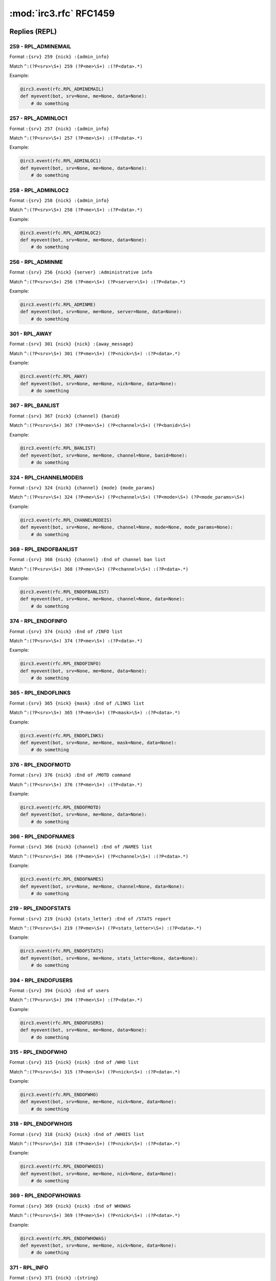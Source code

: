 ========================
:mod:`irc3.rfc` RFC1459
========================

Replies (REPL)
==============

259 - RPL_ADMINEMAIL
--------------------

Format ``:{srv} 259 {nick} :{admin_info}``

Match ``^:(?P<srv>\S+) 259 (?P<me>\S+) :(?P<data>.*)``

Example:

.. code-block:: python

    @irc3.event(rfc.RPL_ADMINEMAIL)
    def myevent(bot, srv=None, me=None, data=None):
        # do something

257 - RPL_ADMINLOC1
-------------------

Format ``:{srv} 257 {nick} :{admin_info}``

Match ``^:(?P<srv>\S+) 257 (?P<me>\S+) :(?P<data>.*)``

Example:

.. code-block:: python

    @irc3.event(rfc.RPL_ADMINLOC1)
    def myevent(bot, srv=None, me=None, data=None):
        # do something

258 - RPL_ADMINLOC2
-------------------

Format ``:{srv} 258 {nick} :{admin_info}``

Match ``^:(?P<srv>\S+) 258 (?P<me>\S+) :(?P<data>.*)``

Example:

.. code-block:: python

    @irc3.event(rfc.RPL_ADMINLOC2)
    def myevent(bot, srv=None, me=None, data=None):
        # do something

256 - RPL_ADMINME
-----------------

Format ``:{srv} 256 {nick} {server} :Administrative info``

Match ``^:(?P<srv>\S+) 256 (?P<me>\S+) (?P<server>\S+) :(?P<data>.*)``

Example:

.. code-block:: python

    @irc3.event(rfc.RPL_ADMINME)
    def myevent(bot, srv=None, me=None, server=None, data=None):
        # do something

301 - RPL_AWAY
--------------

Format ``:{srv} 301 {nick} {nick} :{away_message}``

Match ``^:(?P<srv>\S+) 301 (?P<me>\S+) (?P<nick>\S+) :(?P<data>.*)``

Example:

.. code-block:: python

    @irc3.event(rfc.RPL_AWAY)
    def myevent(bot, srv=None, me=None, nick=None, data=None):
        # do something

367 - RPL_BANLIST
-----------------

Format ``:{srv} 367 {nick} {channel} {banid}``

Match ``^:(?P<srv>\S+) 367 (?P<me>\S+) (?P<channel>\S+) (?P<banid>\S+)``

Example:

.. code-block:: python

    @irc3.event(rfc.RPL_BANLIST)
    def myevent(bot, srv=None, me=None, channel=None, banid=None):
        # do something

324 - RPL_CHANNELMODEIS
-----------------------

Format ``:{srv} 324 {nick} {channel} {mode} {mode_params}``

Match ``^:(?P<srv>\S+) 324 (?P<me>\S+) (?P<channel>\S+) (?P<mode>\S+) (?P<mode_params>\S+)``

Example:

.. code-block:: python

    @irc3.event(rfc.RPL_CHANNELMODEIS)
    def myevent(bot, srv=None, me=None, channel=None, mode=None, mode_params=None):
        # do something

368 - RPL_ENDOFBANLIST
----------------------

Format ``:{srv} 368 {nick} {channel} :End of channel ban list``

Match ``^:(?P<srv>\S+) 368 (?P<me>\S+) (?P<channel>\S+) :(?P<data>.*)``

Example:

.. code-block:: python

    @irc3.event(rfc.RPL_ENDOFBANLIST)
    def myevent(bot, srv=None, me=None, channel=None, data=None):
        # do something

374 - RPL_ENDOFINFO
-------------------

Format ``:{srv} 374 {nick} :End of /INFO list``

Match ``^:(?P<srv>\S+) 374 (?P<me>\S+) :(?P<data>.*)``

Example:

.. code-block:: python

    @irc3.event(rfc.RPL_ENDOFINFO)
    def myevent(bot, srv=None, me=None, data=None):
        # do something

365 - RPL_ENDOFLINKS
--------------------

Format ``:{srv} 365 {nick} {mask} :End of /LINKS list``

Match ``^:(?P<srv>\S+) 365 (?P<me>\S+) (?P<mask>\S+) :(?P<data>.*)``

Example:

.. code-block:: python

    @irc3.event(rfc.RPL_ENDOFLINKS)
    def myevent(bot, srv=None, me=None, mask=None, data=None):
        # do something

376 - RPL_ENDOFMOTD
-------------------

Format ``:{srv} 376 {nick} :End of /MOTD command``

Match ``^:(?P<srv>\S+) 376 (?P<me>\S+) :(?P<data>.*)``

Example:

.. code-block:: python

    @irc3.event(rfc.RPL_ENDOFMOTD)
    def myevent(bot, srv=None, me=None, data=None):
        # do something

366 - RPL_ENDOFNAMES
--------------------

Format ``:{srv} 366 {nick} {channel} :End of /NAMES list``

Match ``^:(?P<srv>\S+) 366 (?P<me>\S+) (?P<channel>\S+) :(?P<data>.*)``

Example:

.. code-block:: python

    @irc3.event(rfc.RPL_ENDOFNAMES)
    def myevent(bot, srv=None, me=None, channel=None, data=None):
        # do something

219 - RPL_ENDOFSTATS
--------------------

Format ``:{srv} 219 {nick} {stats_letter} :End of /STATS report``

Match ``^:(?P<srv>\S+) 219 (?P<me>\S+) (?P<stats_letter>\S+) :(?P<data>.*)``

Example:

.. code-block:: python

    @irc3.event(rfc.RPL_ENDOFSTATS)
    def myevent(bot, srv=None, me=None, stats_letter=None, data=None):
        # do something

394 - RPL_ENDOFUSERS
--------------------

Format ``:{srv} 394 {nick} :End of users``

Match ``^:(?P<srv>\S+) 394 (?P<me>\S+) :(?P<data>.*)``

Example:

.. code-block:: python

    @irc3.event(rfc.RPL_ENDOFUSERS)
    def myevent(bot, srv=None, me=None, data=None):
        # do something

315 - RPL_ENDOFWHO
------------------

Format ``:{srv} 315 {nick} {nick} :End of /WHO list``

Match ``^:(?P<srv>\S+) 315 (?P<me>\S+) (?P<nick>\S+) :(?P<data>.*)``

Example:

.. code-block:: python

    @irc3.event(rfc.RPL_ENDOFWHO)
    def myevent(bot, srv=None, me=None, nick=None, data=None):
        # do something

318 - RPL_ENDOFWHOIS
--------------------

Format ``:{srv} 318 {nick} {nick} :End of /WHOIS list``

Match ``^:(?P<srv>\S+) 318 (?P<me>\S+) (?P<nick>\S+) :(?P<data>.*)``

Example:

.. code-block:: python

    @irc3.event(rfc.RPL_ENDOFWHOIS)
    def myevent(bot, srv=None, me=None, nick=None, data=None):
        # do something

369 - RPL_ENDOFWHOWAS
---------------------

Format ``:{srv} 369 {nick} {nick} :End of WHOWAS``

Match ``^:(?P<srv>\S+) 369 (?P<me>\S+) (?P<nick>\S+) :(?P<data>.*)``

Example:

.. code-block:: python

    @irc3.event(rfc.RPL_ENDOFWHOWAS)
    def myevent(bot, srv=None, me=None, nick=None, data=None):
        # do something

371 - RPL_INFO
--------------

Format ``:{srv} 371 {nick} :{string}``

Match ``^:(?P<srv>\S+) 371 (?P<me>\S+) :(?P<data>.*)``

Example:

.. code-block:: python

    @irc3.event(rfc.RPL_INFO)
    def myevent(bot, srv=None, me=None, data=None):
        # do something

341 - RPL_INVITING
------------------

Format ``:{srv} 341 {nick} {channel} {nick}``

Match ``^:(?P<srv>\S+) 341 (?P<me>\S+) (?P<channel>\S+) (?P<nick>\S+)``

Example:

.. code-block:: python

    @irc3.event(rfc.RPL_INVITING)
    def myevent(bot, srv=None, me=None, channel=None, nick=None):
        # do something

303 - RPL_ISON
--------------

Format ``:{srv} 303 {nick} :{nicknames}``

Match ``^:(?P<srv>\S+) 303 (?P<me>\S+) :(?P<data>.*)``

Example:

.. code-block:: python

    @irc3.event(rfc.RPL_ISON)
    def myevent(bot, srv=None, me=None, data=None):
        # do something

364 - RPL_LINKS
---------------

Format ``:{srv} 364 {nick} {mask} {server} :{hopcount} {server_info}``

Match ``^:(?P<srv>\S+) 364 (?P<me>\S+) (?P<mask>\S+) (?P<server>\S+) :(?P<data>.*)``

Example:

.. code-block:: python

    @irc3.event(rfc.RPL_LINKS)
    def myevent(bot, srv=None, me=None, mask=None, server=None, data=None):
        # do something

322 - RPL_LIST
--------------

Format ``:{srv} 322 {nick} {channel} {visible} :{topic}``

Match ``^:(?P<srv>\S+) 322 (?P<me>\S+) (?P<channel>\S+) (?P<visible>\S+) :(?P<data>.*)``

Example:

.. code-block:: python

    @irc3.event(rfc.RPL_LIST)
    def myevent(bot, srv=None, me=None, channel=None, visible=None, data=None):
        # do something

323 - RPL_LISTEND
-----------------

Format ``:{srv} 323 {nick} :End of /LIST``

Match ``^:(?P<srv>\S+) 323 (?P<me>\S+) :(?P<data>.*)``

Example:

.. code-block:: python

    @irc3.event(rfc.RPL_LISTEND)
    def myevent(bot, srv=None, me=None, data=None):
        # do something

321 - RPL_LISTSTART
-------------------

Format ``:{srv} 321 {nick} Channel :Users  Name``

Match ``^:(?P<srv>\S+) 321 (?P<me>\S+) Channel :(?P<data>.*)``

Example:

.. code-block:: python

    @irc3.event(rfc.RPL_LISTSTART)
    def myevent(bot, srv=None, me=None, data=None):
        # do something

254 - RPL_LUSERCHANNELS
-----------------------

Format ``:{srv} 254 {nick} {x} :channels formed``

Match ``^:(?P<srv>\S+) 254 (?P<me>\S+) (?P<x>\S+) :(?P<data>.*)``

Example:

.. code-block:: python

    @irc3.event(rfc.RPL_LUSERCHANNELS)
    def myevent(bot, srv=None, me=None, x=None, data=None):
        # do something

251 - RPL_LUSERCLIENT
---------------------

Format ``:{srv} 251 {nick} :There are {x} users and {y} invisible on {z} servers``

Match ``^:(?P<srv>\S+) 251 (?P<me>\S+) :(?P<data>.*)``

Example:

.. code-block:: python

    @irc3.event(rfc.RPL_LUSERCLIENT)
    def myevent(bot, srv=None, me=None, data=None):
        # do something

255 - RPL_LUSERME
-----------------

Format ``:{srv} 255 {nick} :I have {x} clients and {y}``

Match ``^:(?P<srv>\S+) 255 (?P<me>\S+) :(?P<data>.*)``

Example:

.. code-block:: python

    @irc3.event(rfc.RPL_LUSERME)
    def myevent(bot, srv=None, me=None, data=None):
        # do something

252 - RPL_LUSEROP
-----------------

Format ``:{srv} 252 {nick} {x} :operator(s) online``

Match ``^:(?P<srv>\S+) 252 (?P<me>\S+) (?P<x>\S+) :(?P<data>.*)``

Example:

.. code-block:: python

    @irc3.event(rfc.RPL_LUSEROP)
    def myevent(bot, srv=None, me=None, x=None, data=None):
        # do something

253 - RPL_LUSERUNKNOWN
----------------------

Format ``:{srv} 253 {nick} {x} :unknown connection(s)``

Match ``^:(?P<srv>\S+) 253 (?P<me>\S+) (?P<x>\S+) :(?P<data>.*)``

Example:

.. code-block:: python

    @irc3.event(rfc.RPL_LUSERUNKNOWN)
    def myevent(bot, srv=None, me=None, x=None, data=None):
        # do something

372 - RPL_MOTD
--------------

Format ``:{srv} 372 {nick} :- {text}``

Match ``^:(?P<srv>\S+) 372 (?P<me>\S+) :(?P<data>.*)``

Example:

.. code-block:: python

    @irc3.event(rfc.RPL_MOTD)
    def myevent(bot, srv=None, me=None, data=None):
        # do something

375 - RPL_MOTDSTART
-------------------

Format ``:{srv} 375 {nick} :- {server} Message of the day -``

Match ``^:(?P<srv>\S+) 375 (?P<me>\S+) :(?P<data>.*)``

Example:

.. code-block:: python

    @irc3.event(rfc.RPL_MOTDSTART)
    def myevent(bot, srv=None, me=None, data=None):
        # do something

353 - RPL_NAMREPLY
------------------

Format ``:{srv} 353 {nick} {m} {channel} :{nicknames}``

Match ``^:(?P<srv>\S+) 353 (?P<me>\S+) (?P<m>\S+) (?P<channel>\S+) :(?P<data>.*)``

Example:

.. code-block:: python

    @irc3.event(rfc.RPL_NAMREPLY)
    def myevent(bot, srv=None, me=None, m=None, channel=None, data=None):
        # do something

331 - RPL_NOTOPIC
-----------------

Format ``:{srv} 331 {nick} {channel} :No topic is set``

Match ``^:(?P<srv>\S+) 331 (?P<me>\S+) (?P<channel>\S+) :(?P<data>.*)``

Example:

.. code-block:: python

    @irc3.event(rfc.RPL_NOTOPIC)
    def myevent(bot, srv=None, me=None, channel=None, data=None):
        # do something

395 - RPL_NOUSERS
-----------------

Format ``:{srv} 395 {nick} :Nobody logged in``

Match ``^:(?P<srv>\S+) 395 (?P<me>\S+) :(?P<data>.*)``

Example:

.. code-block:: python

    @irc3.event(rfc.RPL_NOUSERS)
    def myevent(bot, srv=None, me=None, data=None):
        # do something

306 - RPL_NOWAWAY
-----------------

Format ``:{srv} 306 {nick} :You have been marked as being away``

Match ``^:(?P<srv>\S+) 306 (?P<me>\S+) :(?P<data>.*)``

Example:

.. code-block:: python

    @irc3.event(rfc.RPL_NOWAWAY)
    def myevent(bot, srv=None, me=None, data=None):
        # do something

382 - RPL_REHASHING
-------------------

Format ``:{srv} 382 {nick} {config_file} :Rehashing``

Match ``^:(?P<srv>\S+) 382 (?P<me>\S+) (?P<config_file>\S+) :(?P<data>.*)``

Example:

.. code-block:: python

    @irc3.event(rfc.RPL_REHASHING)
    def myevent(bot, srv=None, me=None, config_file=None, data=None):
        # do something

213 - RPL_STATSCLINE
--------------------

Format ``:{srv} 213 {nick} C {host} * {nick} {port} {class}``

Match ``^:(?P<srv>\S+) 213 (?P<me>\S+) C (?P<host>\S+) . (?P<nick>\S+) (?P<port>\S+) (?P<class>\S+)``

Example:

.. code-block:: python

    @irc3.event(rfc.RPL_STATSCLINE)
    def myevent(bot, srv=None, me=None, host=None, nick=None, port=None, class=None):
        # do something

212 - RPL_STATSCOMMANDS
-----------------------

Format ``:{srv} 212 {nick} {cmd} {count}``

Match ``^:(?P<srv>\S+) 212 (?P<me>\S+) (?P<cmd>\S+) (?P<count>\S+)``

Example:

.. code-block:: python

    @irc3.event(rfc.RPL_STATSCOMMANDS)
    def myevent(bot, srv=None, me=None, cmd=None, count=None):
        # do something

244 - RPL_STATSHLINE
--------------------

Format ``:{srv} 244 {nick} H {hostmask} * {servername}``

Match ``^:(?P<srv>\S+) 244 (?P<me>\S+) H (?P<hostmask>\S+) . (?P<servername>\S+)``

Example:

.. code-block:: python

    @irc3.event(rfc.RPL_STATSHLINE)
    def myevent(bot, srv=None, me=None, hostmask=None, servername=None):
        # do something

215 - RPL_STATSILINE
--------------------

Format ``:{srv} 215 {nick} I {host} * {host1} {port} {class}``

Match ``^:(?P<srv>\S+) 215 (?P<me>\S+) I (?P<host>\S+) . (?P<host1>\S+) (?P<port>\S+) (?P<class>\S+)``

Example:

.. code-block:: python

    @irc3.event(rfc.RPL_STATSILINE)
    def myevent(bot, srv=None, me=None, host=None, host1=None, port=None, class=None):
        # do something

216 - RPL_STATSKLINE
--------------------

Format ``:{srv} 216 {nick} K {host} * {username} {port} {class}``

Match ``^:(?P<srv>\S+) 216 (?P<me>\S+) K (?P<host>\S+) . (?P<username>\S+) (?P<port>\S+) (?P<class>\S+)``

Example:

.. code-block:: python

    @irc3.event(rfc.RPL_STATSKLINE)
    def myevent(bot, srv=None, me=None, host=None, username=None, port=None, class=None):
        # do something

211 - RPL_STATSLINKINFO
-----------------------

Format ``:{srv} 211 {nick} :{linkname} {sendq} {sent_messages} {received_bytes} {time_open}``

Match ``^:(?P<srv>\S+) 211 (?P<me>\S+) (?P<linkname>\S+) (?P<sendq>\S+) (?P<sent_messages>\S+) (?P<received_bytes>\S+) (?P<time_open>\S+)``

Example:

.. code-block:: python

    @irc3.event(rfc.RPL_STATSLINKINFO)
    def myevent(bot, srv=None, me=None, linkname=None, sendq=None, sent_messages=None, received_bytes=None, time_open=None):
        # do something

241 - RPL_STATSLLINE
--------------------

Format ``:{srv} 241 {nick} L {hostmask} * {servername} {maxdepth}``

Match ``^:(?P<srv>\S+) 241 (?P<me>\S+) L (?P<hostmask>\S+) . (?P<servername>\S+) (?P<maxdepth>\S+)``

Example:

.. code-block:: python

    @irc3.event(rfc.RPL_STATSLLINE)
    def myevent(bot, srv=None, me=None, hostmask=None, servername=None, maxdepth=None):
        # do something

214 - RPL_STATSNLINE
--------------------

Format ``:{srv} 214 {nick} N {host} * {nick} {port} {class}``

Match ``^:(?P<srv>\S+) 214 (?P<me>\S+) N (?P<host>\S+) . (?P<nick>\S+) (?P<port>\S+) (?P<class>\S+)``

Example:

.. code-block:: python

    @irc3.event(rfc.RPL_STATSNLINE)
    def myevent(bot, srv=None, me=None, host=None, nick=None, port=None, class=None):
        # do something

243 - RPL_STATSOLINE
--------------------

Format ``:{srv} 243 {nick} O {hostmask} * {nick}``

Match ``^:(?P<srv>\S+) 243 (?P<me>\S+) O (?P<hostmask>\S+) . (?P<nick>\S+)``

Example:

.. code-block:: python

    @irc3.event(rfc.RPL_STATSOLINE)
    def myevent(bot, srv=None, me=None, hostmask=None, nick=None):
        # do something

242 - RPL_STATSUPTIME
---------------------

Format ``:{srv} 242 {nick} :Server Up{days}days {hours}``

Match ``^:(?P<srv>\S+) 242 (?P<me>\S+) :(?P<data>.*)``

Example:

.. code-block:: python

    @irc3.event(rfc.RPL_STATSUPTIME)
    def myevent(bot, srv=None, me=None, data=None):
        # do something

218 - RPL_STATSYLINE
--------------------

Format ``:{srv} 218 {nick} frequency> {max_sendq}``

Match ``^:(?P<srv>\S+) 218 (?P<me>\S+) frequency> (?P<max_sendq>\S+)``

Example:

.. code-block:: python

    @irc3.event(rfc.RPL_STATSYLINE)
    def myevent(bot, srv=None, me=None, max_sendq=None):
        # do something

342 - RPL_SUMMONING
-------------------

Format ``:{srv} 342 {nick} {nick} :Summoning user to IRC``

Match ``^:(?P<srv>\S+) 342 (?P<me>\S+) (?P<nick>\S+) :(?P<data>.*)``

Example:

.. code-block:: python

    @irc3.event(rfc.RPL_SUMMONING)
    def myevent(bot, srv=None, me=None, nick=None, data=None):
        # do something

391 - RPL_TIME
--------------

Format ``:{srv} 391 {nick} {server} :{string_showing_server's_local_time}``

Match ``^:(?P<srv>\S+) 391 (?P<me>\S+) (?P<server>\S+) :(?P<data>.*)``

Example:

.. code-block:: python

    @irc3.event(rfc.RPL_TIME)
    def myevent(bot, srv=None, me=None, server=None, data=None):
        # do something

332 - RPL_TOPIC
---------------

Format ``:{srv} 332 {nick} {channel} :{topic}``

Match ``^:(?P<srv>\S+) 332 (?P<me>\S+) (?P<channel>\S+) :(?P<data>.*)``

Example:

.. code-block:: python

    @irc3.event(rfc.RPL_TOPIC)
    def myevent(bot, srv=None, me=None, channel=None, data=None):
        # do something

201 - RPL_TRACECONNECTING
-------------------------

Format ``:{srv} 201 {nick} Try. {class} {server}``

Match ``^:(?P<srv>\S+) 201 (?P<me>\S+) Try. (?P<class>\S+) (?P<server>\S+)``

Example:

.. code-block:: python

    @irc3.event(rfc.RPL_TRACECONNECTING)
    def myevent(bot, srv=None, me=None, class=None, server=None):
        # do something

202 - RPL_TRACEHANDSHAKE
------------------------

Format ``:{srv} 202 {nick} H.S. {class} {server}``

Match ``^:(?P<srv>\S+) 202 (?P<me>\S+) H.S. (?P<class>\S+) (?P<server>\S+)``

Example:

.. code-block:: python

    @irc3.event(rfc.RPL_TRACEHANDSHAKE)
    def myevent(bot, srv=None, me=None, class=None, server=None):
        # do something

200 - RPL_TRACELINK
-------------------

Format ``:{srv} 200 {nick} {next_server}``

Match ``^:(?P<srv>\S+) 200 (?P<me>\S+) (?P<next_server>\S+)``

Example:

.. code-block:: python

    @irc3.event(rfc.RPL_TRACELINK)
    def myevent(bot, srv=None, me=None, next_server=None):
        # do something

261 - RPL_TRACELOG
------------------

Format ``:{srv} 261 {nick} File {logfile} {debug_level}``

Match ``^:(?P<srv>\S+) 261 (?P<me>\S+) File (?P<logfile>\S+) (?P<debug_level>\S+)``

Example:

.. code-block:: python

    @irc3.event(rfc.RPL_TRACELOG)
    def myevent(bot, srv=None, me=None, logfile=None, debug_level=None):
        # do something

208 - RPL_TRACENEWTYPE
----------------------

Format ``:{srv} 208 {nick} {newtype} 0 {client}``

Match ``^:(?P<srv>\S+) 208 (?P<me>\S+) (?P<newtype>\S+) 0 (?P<client>\S+)``

Example:

.. code-block:: python

    @irc3.event(rfc.RPL_TRACENEWTYPE)
    def myevent(bot, srv=None, me=None, newtype=None, client=None):
        # do something

204 - RPL_TRACEOPERATOR
-----------------------

Format ``:{srv} 204 {nick} Oper {class} {nick}``

Match ``^:(?P<srv>\S+) 204 (?P<me>\S+) Oper (?P<class>\S+) (?P<nick>\S+)``

Example:

.. code-block:: python

    @irc3.event(rfc.RPL_TRACEOPERATOR)
    def myevent(bot, srv=None, me=None, class=None, nick=None):
        # do something

206 - RPL_TRACESERVER
---------------------

Format ``:{srv} 206 {nick} {mask}``

Match ``^:(?P<srv>\S+) 206 (?P<me>\S+) (?P<mask>\S+)``

Example:

.. code-block:: python

    @irc3.event(rfc.RPL_TRACESERVER)
    def myevent(bot, srv=None, me=None, mask=None):
        # do something

203 - RPL_TRACEUNKNOWN
----------------------

Format ``:{srv} 203 {nick} ???? {class} [{clientip}]``

Match ``^:(?P<srv>\S+) 203 (?P<me>\S+) \S+ (?P<class>\S+) [(?P<clientip>\S+)]``

Example:

.. code-block:: python

    @irc3.event(rfc.RPL_TRACEUNKNOWN)
    def myevent(bot, srv=None, me=None, class=None, clientip=None):
        # do something

205 - RPL_TRACEUSER
-------------------

Format ``:{srv} 205 {nick} User {class} {nick}``

Match ``^:(?P<srv>\S+) 205 (?P<me>\S+) User (?P<class>\S+) (?P<nick>\S+)``

Example:

.. code-block:: python

    @irc3.event(rfc.RPL_TRACEUSER)
    def myevent(bot, srv=None, me=None, class=None, nick=None):
        # do something

221 - RPL_UMODEIS
-----------------

Format ``:{srv} 221 {nick} {user_mode_string}``

Match ``^:(?P<srv>\S+) 221 (?P<me>\S+) (?P<user_mode_string>\S+)``

Example:

.. code-block:: python

    @irc3.event(rfc.RPL_UMODEIS)
    def myevent(bot, srv=None, me=None, user_mode_string=None):
        # do something

305 - RPL_UNAWAY
----------------

Format ``:{srv} 305 {nick} :You are no longer marked as being away``

Match ``^:(?P<srv>\S+) 305 (?P<me>\S+) :(?P<data>.*)``

Example:

.. code-block:: python

    @irc3.event(rfc.RPL_UNAWAY)
    def myevent(bot, srv=None, me=None, data=None):
        # do something

302 - RPL_USERHOST
------------------

Format ``:{srv} 302 {nick} :[{reply}{{space}{reply}}]``

Match ``^:(?P<srv>\S+) 302 (?P<me>\S+) :(?P<data>.*)``

Example:

.. code-block:: python

    @irc3.event(rfc.RPL_USERHOST)
    def myevent(bot, srv=None, me=None, data=None):
        # do something

393 - RPL_USERS
---------------

Format ``:{srv} 393 {nick} {x} {y} {z}``

Match ``^:(?P<srv>\S+) 393 (?P<me>\S+) :(?P<data>.*)``

Example:

.. code-block:: python

    @irc3.event(rfc.RPL_USERS)
    def myevent(bot, srv=None, me=None, data=None):
        # do something

392 - RPL_USERSSTART
--------------------

Format ``:{srv} 392 {nick} :UserID   Terminal  Host``

Match ``^:(?P<srv>\S+) 392 (?P<me>\S+) :(?P<data>.*)``

Example:

.. code-block:: python

    @irc3.event(rfc.RPL_USERSSTART)
    def myevent(bot, srv=None, me=None, data=None):
        # do something

351 - RPL_VERSION
-----------------

Format ``:{srv} 351 {nick} {version}.{debuglevel} {server} :{comments}``

Match ``^:(?P<srv>\S+) 351 (?P<me>\S+) (?P<version>\S+).(?P<debuglevel>\S+) (?P<server>\S+) :(?P<data>.*)``

Example:

.. code-block:: python

    @irc3.event(rfc.RPL_VERSION)
    def myevent(bot, srv=None, me=None, version=None, debuglevel=None, server=None, data=None):
        # do something

319 - RPL_WHOISCHANNELS
-----------------------

Format ``:{srv} 319 {nick} :{channels}``

Match ``^:(?P<srv>\S+) 319 (?P<me>\S+) :(?P<data>.*)``

Example:

.. code-block:: python

    @irc3.event(rfc.RPL_WHOISCHANNELS)
    def myevent(bot, srv=None, me=None, data=None):
        # do something

317 - RPL_WHOISIDLE
-------------------

Format ``:{srv} 317 {nick} {nick} {x} :seconds idle``

Match ``^:(?P<srv>\S+) 317 (?P<me>\S+) (?P<nick>\S+) (?P<x>\S+) :(?P<data>.*)``

Example:

.. code-block:: python

    @irc3.event(rfc.RPL_WHOISIDLE)
    def myevent(bot, srv=None, me=None, nick=None, x=None, data=None):
        # do something

313 - RPL_WHOISOPERATOR
-----------------------

Format ``:{srv} 313 {nick} {nick} :is an IRC operator``

Match ``^:(?P<srv>\S+) 313 (?P<me>\S+) (?P<nick>\S+) :(?P<data>.*)``

Example:

.. code-block:: python

    @irc3.event(rfc.RPL_WHOISOPERATOR)
    def myevent(bot, srv=None, me=None, nick=None, data=None):
        # do something

312 - RPL_WHOISSERVER
---------------------

Format ``:{srv} 312 {nick} {nick} {server} :{server_info}``

Match ``^:(?P<srv>\S+) 312 (?P<me>\S+) (?P<nick>\S+) (?P<server>\S+) :(?P<data>.*)``

Example:

.. code-block:: python

    @irc3.event(rfc.RPL_WHOISSERVER)
    def myevent(bot, srv=None, me=None, nick=None, server=None, data=None):
        # do something

311 - RPL_WHOISUSER
-------------------

Format ``:{srv} 311 {nick} {nick} {username} {host} {m} :{realname}``

Match ``^:(?P<srv>\S+) 311 (?P<me>\S+) (?P<nick>\S+) (?P<username>\S+) (?P<host>\S+) (?P<m>\S+) :(?P<data>.*)``

Example:

.. code-block:: python

    @irc3.event(rfc.RPL_WHOISUSER)
    def myevent(bot, srv=None, me=None, nick=None, username=None, host=None, m=None, data=None):
        # do something

352 - RPL_WHOREPLY
------------------

Format ``:{srv} 352 {nick} :{channel} {username} {host} {server} {nick} {modes} :{hopcount} {realname}``

Match ``^:(?P<srv>\S+) 352 (?P<me>\S+) (?P<channel>\S+) (?P<username>\S+) (?P<host>\S+) (?P<server>\S+) (?P<nick>\S+) (?P<modes>\S+) :(?P<data>.*)``

Example:

.. code-block:: python

    @irc3.event(rfc.RPL_WHOREPLY)
    def myevent(bot, srv=None, me=None, channel=None, username=None, host=None, server=None, nick=None, modes=None, data=None):
        # do something

314 - RPL_WHOWASUSER
--------------------

Format ``:{srv} 314 {nick} {nick} {username} {host} * :{realname}``

Match ``^:(?P<srv>\S+) 314 (?P<me>\S+) (?P<nick>\S+) (?P<username>\S+) (?P<host>\S+) . :(?P<data>.*)``

Example:

.. code-block:: python

    @irc3.event(rfc.RPL_WHOWASUSER)
    def myevent(bot, srv=None, me=None, nick=None, username=None, host=None, data=None):
        # do something

381 - RPL_YOUREOPER
-------------------

Format ``:{srv} 381 {nick} :You are now an IRC operator``

Match ``^:(?P<srv>\S+) 381 (?P<me>\S+) :(?P<data>.*)``

Example:

.. code-block:: python

    @irc3.event(rfc.RPL_YOUREOPER)
    def myevent(bot, srv=None, me=None, data=None):
        # do something

Errors (ERR)
============

462 - ERR_ALREADYREGISTRED
--------------------------

Format ``:{srv} 462 {nick} :You may not reregister``

Match ``^:(?P<srv>\S+) 462 (?P<me>\S+) :(?P<data>.*)``

Example:

.. code-block:: python

    @irc3.event(rfc.ERR_ALREADYREGISTRED)
    def myevent(bot, srv=None, me=None, data=None):
        # do something

475 - ERR_BADCHANNELKEY
-----------------------

Format ``:{srv} 475 {nick} {channel} :Cannot join channel (+k)``

Match ``^:(?P<srv>\S+) 475 (?P<me>\S+) (?P<channel>\S+) :(?P<data>.*)``

Example:

.. code-block:: python

    @irc3.event(rfc.ERR_BADCHANNELKEY)
    def myevent(bot, srv=None, me=None, channel=None, data=None):
        # do something

474 - ERR_BANNEDFROMCHAN
------------------------

Format ``:{srv} 474 {nick} {channel} :Cannot join channel (+b)``

Match ``^:(?P<srv>\S+) 474 (?P<me>\S+) (?P<channel>\S+) :(?P<data>.*)``

Example:

.. code-block:: python

    @irc3.event(rfc.ERR_BANNEDFROMCHAN)
    def myevent(bot, srv=None, me=None, channel=None, data=None):
        # do something

404 - ERR_CANNOTSENDTOCHAN
--------------------------

Format ``:{srv} 404 {nick} {channel} :Cannot send to channel``

Match ``^:(?P<srv>\S+) 404 (?P<me>\S+) (?P<channel>\S+) :(?P<data>.*)``

Example:

.. code-block:: python

    @irc3.event(rfc.ERR_CANNOTSENDTOCHAN)
    def myevent(bot, srv=None, me=None, channel=None, data=None):
        # do something

483 - ERR_CANTKILLSERVER
------------------------

Format ``:{srv} 483 {nick} :You cant kill a server!``

Match ``^:(?P<srv>\S+) 483 (?P<me>\S+) :(?P<data>.*)``

Example:

.. code-block:: python

    @irc3.event(rfc.ERR_CANTKILLSERVER)
    def myevent(bot, srv=None, me=None, data=None):
        # do something

471 - ERR_CHANNELISFULL
-----------------------

Format ``:{srv} 471 {nick} {channel} :Cannot join channel (+l)``

Match ``^:(?P<srv>\S+) 471 (?P<me>\S+) (?P<channel>\S+) :(?P<data>.*)``

Example:

.. code-block:: python

    @irc3.event(rfc.ERR_CHANNELISFULL)
    def myevent(bot, srv=None, me=None, channel=None, data=None):
        # do something

482 - ERR_CHANOPRIVSNEEDED
--------------------------

Format ``:{srv} 482 {nick} {channel} :You're not channel operator``

Match ``^:(?P<srv>\S+) 482 (?P<me>\S+) (?P<channel>\S+) :(?P<data>.*)``

Example:

.. code-block:: python

    @irc3.event(rfc.ERR_CHANOPRIVSNEEDED)
    def myevent(bot, srv=None, me=None, channel=None, data=None):
        # do something

432 - ERR_ERRONEUSNICKNAME
--------------------------

Format ``:{srv} 432 {nick} {nick} :Erroneus nickname``

Match ``^:(?P<srv>\S+) 432 (?P<me>\S+) (?P<nick>\S+) :(?P<data>.*)``

Example:

.. code-block:: python

    @irc3.event(rfc.ERR_ERRONEUSNICKNAME)
    def myevent(bot, srv=None, me=None, nick=None, data=None):
        # do something

473 - ERR_INVITEONLYCHAN
------------------------

Format ``:{srv} 473 {nick} {channel} :Cannot join channel (+i)``

Match ``^:(?P<srv>\S+) 473 (?P<me>\S+) (?P<channel>\S+) :(?P<data>.*)``

Example:

.. code-block:: python

    @irc3.event(rfc.ERR_INVITEONLYCHAN)
    def myevent(bot, srv=None, me=None, channel=None, data=None):
        # do something

467 - ERR_KEYSET
----------------

Format ``:{srv} 467 {nick} {channel} :Channel key already set``

Match ``^:(?P<srv>\S+) 467 (?P<me>\S+) (?P<channel>\S+) :(?P<data>.*)``

Example:

.. code-block:: python

    @irc3.event(rfc.ERR_KEYSET)
    def myevent(bot, srv=None, me=None, channel=None, data=None):
        # do something

461 - ERR_NEEDMOREPARAMS
------------------------

Format ``:{srv} 461 {nick} {cmd} :Not enough parameters``

Match ``^:(?P<srv>\S+) 461 (?P<me>\S+) (?P<cmd>\S+) :(?P<data>.*)``

Example:

.. code-block:: python

    @irc3.event(rfc.ERR_NEEDMOREPARAMS)
    def myevent(bot, srv=None, me=None, cmd=None, data=None):
        # do something

ERR_NICK
--------

Match ``^(@(?P<tags>\S+) )?:(?P<srv>\S+) (?P<retcode>(432|433|436)) (?P<me>\S+) (?P<nick>\S+) :(?P<data>.*)``

Example:

.. code-block:: python

    @irc3.event(rfc.ERR_NICK)
    def myevent(bot):
        # do something

436 - ERR_NICKCOLLISION
-----------------------

Format ``:{srv} 436 {nick} {nick} :Nickname collision KILL``

Match ``^:(?P<srv>\S+) 436 (?P<me>\S+) (?P<nick>\S+) :(?P<data>.*)``

Example:

.. code-block:: python

    @irc3.event(rfc.ERR_NICKCOLLISION)
    def myevent(bot, srv=None, me=None, nick=None, data=None):
        # do something

433 - ERR_NICKNAMEINUSE
-----------------------

Format ``:{srv} 433 {nick} {nick} :Nickname is already in use``

Match ``^:(?P<srv>\S+) 433 (?P<me>\S+) (?P<nick>\S+) :(?P<data>.*)``

Example:

.. code-block:: python

    @irc3.event(rfc.ERR_NICKNAMEINUSE)
    def myevent(bot, srv=None, me=None, nick=None, data=None):
        # do something

423 - ERR_NOADMININFO
---------------------

Format ``:{srv} 423 {nick} {server} :No administrative info available``

Match ``^:(?P<srv>\S+) 423 (?P<me>\S+) (?P<server>\S+) :(?P<data>.*)``

Example:

.. code-block:: python

    @irc3.event(rfc.ERR_NOADMININFO)
    def myevent(bot, srv=None, me=None, server=None, data=None):
        # do something

444 - ERR_NOLOGIN
-----------------

Format ``:{srv} 444 {nick} {nick} :User not logged in``

Match ``^:(?P<srv>\S+) 444 (?P<me>\S+) (?P<nick>\S+) :(?P<data>.*)``

Example:

.. code-block:: python

    @irc3.event(rfc.ERR_NOLOGIN)
    def myevent(bot, srv=None, me=None, nick=None, data=None):
        # do something

422 - ERR_NOMOTD
----------------

Format ``:{srv} 422 {nick} :MOTD File is missing``

Match ``^:(?P<srv>\S+) 422 (?P<me>\S+) :(?P<data>.*)``

Example:

.. code-block:: python

    @irc3.event(rfc.ERR_NOMOTD)
    def myevent(bot, srv=None, me=None, data=None):
        # do something

431 - ERR_NONICKNAMEGIVEN
-------------------------

Format ``:{srv} 431 {nick} :No nickname given``

Match ``^:(?P<srv>\S+) 431 (?P<me>\S+) :(?P<data>.*)``

Example:

.. code-block:: python

    @irc3.event(rfc.ERR_NONICKNAMEGIVEN)
    def myevent(bot, srv=None, me=None, data=None):
        # do something

491 - ERR_NOOPERHOST
--------------------

Format ``:{srv} 491 {nick} :No O-lines for your host``

Match ``^:(?P<srv>\S+) 491 (?P<me>\S+) :(?P<data>.*)``

Example:

.. code-block:: python

    @irc3.event(rfc.ERR_NOOPERHOST)
    def myevent(bot, srv=None, me=None, data=None):
        # do something

409 - ERR_NOORIGIN
------------------

Format ``:{srv} 409 {nick} :No origin specified``

Match ``^:(?P<srv>\S+) 409 (?P<me>\S+) :(?P<data>.*)``

Example:

.. code-block:: python

    @irc3.event(rfc.ERR_NOORIGIN)
    def myevent(bot, srv=None, me=None, data=None):
        # do something

463 - ERR_NOPERMFORHOST
-----------------------

Format ``:{srv} 463 {nick} :Your host isn't among the privileged``

Match ``^:(?P<srv>\S+) 463 (?P<me>\S+) :(?P<data>.*)``

Example:

.. code-block:: python

    @irc3.event(rfc.ERR_NOPERMFORHOST)
    def myevent(bot, srv=None, me=None, data=None):
        # do something

481 - ERR_NOPRIVILEGES
----------------------

Format ``:{srv} 481 {nick} :Permission Denied- You're not an IRC operator``

Match ``^:(?P<srv>\S+) 481 (?P<me>\S+) :(?P<data>.*)``

Example:

.. code-block:: python

    @irc3.event(rfc.ERR_NOPRIVILEGES)
    def myevent(bot, srv=None, me=None, data=None):
        # do something

411 - ERR_NORECIPIENT
---------------------

Format ``:{srv} 411 {nick} :No recipient given ({cmd})``

Match ``^:(?P<srv>\S+) 411 (?P<me>\S+) :(?P<data>.*)``

Example:

.. code-block:: python

    @irc3.event(rfc.ERR_NORECIPIENT)
    def myevent(bot, srv=None, me=None, data=None):
        # do something

403 - ERR_NOSUCHCHANNEL
-----------------------

Format ``:{srv} 403 {nick} {channel} :No such channel``

Match ``^:(?P<srv>\S+) 403 (?P<me>\S+) (?P<channel>\S+) :(?P<data>.*)``

Example:

.. code-block:: python

    @irc3.event(rfc.ERR_NOSUCHCHANNEL)
    def myevent(bot, srv=None, me=None, channel=None, data=None):
        # do something

401 - ERR_NOSUCHNICK
--------------------

Format ``:{srv} 401 {nick} {nick} :No such nick/channel``

Match ``^:(?P<srv>\S+) 401 (?P<me>\S+) (?P<nick>\S+) :(?P<data>.*)``

Example:

.. code-block:: python

    @irc3.event(rfc.ERR_NOSUCHNICK)
    def myevent(bot, srv=None, me=None, nick=None, data=None):
        # do something

402 - ERR_NOSUCHSERVER
----------------------

Format ``:{srv} 402 {nick} {server} :No such server``

Match ``^:(?P<srv>\S+) 402 (?P<me>\S+) (?P<server>\S+) :(?P<data>.*)``

Example:

.. code-block:: python

    @irc3.event(rfc.ERR_NOSUCHSERVER)
    def myevent(bot, srv=None, me=None, server=None, data=None):
        # do something

412 - ERR_NOTEXTTOSEND
----------------------

Format ``:{srv} 412 {nick} :No text to send``

Match ``^:(?P<srv>\S+) 412 (?P<me>\S+) :(?P<data>.*)``

Example:

.. code-block:: python

    @irc3.event(rfc.ERR_NOTEXTTOSEND)
    def myevent(bot, srv=None, me=None, data=None):
        # do something

442 - ERR_NOTONCHANNEL
----------------------

Format ``:{srv} 442 {nick} {channel} :You're not on that channel``

Match ``^:(?P<srv>\S+) 442 (?P<me>\S+) (?P<channel>\S+) :(?P<data>.*)``

Example:

.. code-block:: python

    @irc3.event(rfc.ERR_NOTONCHANNEL)
    def myevent(bot, srv=None, me=None, channel=None, data=None):
        # do something

413 - ERR_NOTOPLEVEL
--------------------

Format ``:{srv} 413 {nick} {mask} :No toplevel domain specified``

Match ``^:(?P<srv>\S+) 413 (?P<me>\S+) (?P<mask>\S+) :(?P<data>.*)``

Example:

.. code-block:: python

    @irc3.event(rfc.ERR_NOTOPLEVEL)
    def myevent(bot, srv=None, me=None, mask=None, data=None):
        # do something

451 - ERR_NOTREGISTERED
-----------------------

Format ``:{srv} 451 {nick} :You have not registered``

Match ``^:(?P<srv>\S+) 451 (?P<me>\S+) :(?P<data>.*)``

Example:

.. code-block:: python

    @irc3.event(rfc.ERR_NOTREGISTERED)
    def myevent(bot, srv=None, me=None, data=None):
        # do something

464 - ERR_PASSWDMISMATCH
------------------------

Format ``:{srv} 464 {nick} :Password incorrect``

Match ``^:(?P<srv>\S+) 464 (?P<me>\S+) :(?P<data>.*)``

Example:

.. code-block:: python

    @irc3.event(rfc.ERR_PASSWDMISMATCH)
    def myevent(bot, srv=None, me=None, data=None):
        # do something

445 - ERR_SUMMONDISABLED
------------------------

Format ``:{srv} 445 {nick} :SUMMON has been disabled``

Match ``^:(?P<srv>\S+) 445 (?P<me>\S+) :(?P<data>.*)``

Example:

.. code-block:: python

    @irc3.event(rfc.ERR_SUMMONDISABLED)
    def myevent(bot, srv=None, me=None, data=None):
        # do something

405 - ERR_TOOMANYCHANNELS
-------------------------

Format ``:{srv} 405 {nick} {channel} :You have joined too many channels``

Match ``^:(?P<srv>\S+) 405 (?P<me>\S+) (?P<channel>\S+) :(?P<data>.*)``

Example:

.. code-block:: python

    @irc3.event(rfc.ERR_TOOMANYCHANNELS)
    def myevent(bot, srv=None, me=None, channel=None, data=None):
        # do something

407 - ERR_TOOMANYTARGETS
------------------------

Format ``:{srv} 407 {nick} {target} :Duplicate recipients. No message delivered``

Match ``^:(?P<srv>\S+) 407 (?P<me>\S+) (?P<target>\S+) :(?P<data>.*)``

Example:

.. code-block:: python

    @irc3.event(rfc.ERR_TOOMANYTARGETS)
    def myevent(bot, srv=None, me=None, target=None, data=None):
        # do something

501 - ERR_UMODEUNKNOWNFLAG
--------------------------

Format ``:{srv} 501 {nick} :Unknown MODE flag``

Match ``^:(?P<srv>\S+) 501 (?P<me>\S+) :(?P<data>.*)``

Example:

.. code-block:: python

    @irc3.event(rfc.ERR_UMODEUNKNOWNFLAG)
    def myevent(bot, srv=None, me=None, data=None):
        # do something

421 - ERR_UNKNOWNCOMMAND
------------------------

Format ``:{srv} 421 {nick} {cmd} :Unknown command``

Match ``^:(?P<srv>\S+) 421 (?P<me>\S+) (?P<cmd>\S+) :(?P<data>.*)``

Example:

.. code-block:: python

    @irc3.event(rfc.ERR_UNKNOWNCOMMAND)
    def myevent(bot, srv=None, me=None, cmd=None, data=None):
        # do something

472 - ERR_UNKNOWNMODE
---------------------

Format ``:{srv} 472 {nick} {char} :is unknown mode char to me``

Match ``^:(?P<srv>\S+) 472 (?P<me>\S+) (?P<char>\S+) :(?P<data>.*)``

Example:

.. code-block:: python

    @irc3.event(rfc.ERR_UNKNOWNMODE)
    def myevent(bot, srv=None, me=None, char=None, data=None):
        # do something

441 - ERR_USERNOTINCHANNEL
--------------------------

Format ``:{srv} 441 {nick} {nick} {channel} :They aren't on that channel``

Match ``^:(?P<srv>\S+) 441 (?P<me>\S+) (?P<nick>\S+) (?P<channel>\S+) :(?P<data>.*)``

Example:

.. code-block:: python

    @irc3.event(rfc.ERR_USERNOTINCHANNEL)
    def myevent(bot, srv=None, me=None, nick=None, channel=None, data=None):
        # do something

443 - ERR_USERONCHANNEL
-----------------------

Format ``:{srv} 443 {nick} {nick} {channel} :is already on channel``

Match ``^:(?P<srv>\S+) 443 (?P<me>\S+) (?P<nick>\S+) (?P<channel>\S+) :(?P<data>.*)``

Example:

.. code-block:: python

    @irc3.event(rfc.ERR_USERONCHANNEL)
    def myevent(bot, srv=None, me=None, nick=None, channel=None, data=None):
        # do something

446 - ERR_USERSDISABLED
-----------------------

Format ``:{srv} 446 {nick} :USERS has been disabled``

Match ``^:(?P<srv>\S+) 446 (?P<me>\S+) :(?P<data>.*)``

Example:

.. code-block:: python

    @irc3.event(rfc.ERR_USERSDISABLED)
    def myevent(bot, srv=None, me=None, data=None):
        # do something

502 - ERR_USERSDONTMATCH
------------------------

Format ``:{srv} 502 {nick} :Cant change mode for other users``

Match ``^:(?P<srv>\S+) 502 (?P<me>\S+) :(?P<data>.*)``

Example:

.. code-block:: python

    @irc3.event(rfc.ERR_USERSDONTMATCH)
    def myevent(bot, srv=None, me=None, data=None):
        # do something

406 - ERR_WASNOSUCHNICK
-----------------------

Format ``:{srv} 406 {nick} {nick} :There was no such nickname``

Match ``^:(?P<srv>\S+) 406 (?P<me>\S+) (?P<nick>\S+) :(?P<data>.*)``

Example:

.. code-block:: python

    @irc3.event(rfc.ERR_WASNOSUCHNICK)
    def myevent(bot, srv=None, me=None, nick=None, data=None):
        # do something

414 - ERR_WILDTOPLEVEL
----------------------

Format ``:{srv} 414 {nick} {mask} :Wildcard in toplevel domain``

Match ``^:(?P<srv>\S+) 414 (?P<me>\S+) (?P<mask>\S+) :(?P<data>.*)``

Example:

.. code-block:: python

    @irc3.event(rfc.ERR_WILDTOPLEVEL)
    def myevent(bot, srv=None, me=None, mask=None, data=None):
        # do something

465 - ERR_YOUREBANNEDCREEP
--------------------------

Format ``:{srv} 465 {nick} :You are banned from this server``

Match ``^:(?P<srv>\S+) 465 (?P<me>\S+) :(?P<data>.*)``

Example:

.. code-block:: python

    @irc3.event(rfc.ERR_YOUREBANNEDCREEP)
    def myevent(bot, srv=None, me=None, data=None):
        # do something

Misc
====

CONNECTED
---------

Match ``^:(?P<srv>\S+) (376|422) (?P<me>\S+) :(?P<data>.*)``

Example:

.. code-block:: python

    @irc3.event(rfc.CONNECTED)
    def myevent(bot):
        # do something

CTCP
----

Match ``^(@(?P<tags>\S+) )?:(?P<mask>\S+!\S+@\S+) (?P<event>(PRIVMSG|NOTICE)) {nick} :(?P<ctcp>\S+.*)$``

Example:

.. code-block:: python

    @irc3.event(rfc.CTCP)
    def myevent(bot):
        # do something

INVITE
------

Match ``^(@(?P<tags>\S+) )?:(?P<mask>\S+!\S+@\S+) INVITE {nick} :?(?P<channel>\S+)$``

Example:

.. code-block:: python

    @irc3.event(rfc.INVITE)
    def myevent(bot):
        # do something

JOIN
----

Match ``^(@(?P<tags>\S+) )?:(?P<mask>\S+) JOIN :?(?P<channel>\S+)``

Example:

.. code-block:: python

    @irc3.event(rfc.JOIN)
    def myevent(bot):
        # do something

JOIN_PART_QUIT
--------------

Match ``^(@(?P<tags>\S+) )?:(?P<mask>\S+) (?P<event>JOIN|PART|QUIT)\s*:*(?P<channel>\S*)(\s+:(?P<data>.*)|$)``

Example:

.. code-block:: python

    @irc3.event(rfc.JOIN_PART_QUIT)
    def myevent(bot):
        # do something

KICK
----

Match ``^(@(?P<tags>\S+) )?:(?P<mask>\S+) (?P<event>KICK)\s+(?P<channel>\S+)\s*(?P<target>\S+)(\s+:(?P<data>.*)|$)``

Example:

.. code-block:: python

    @irc3.event(rfc.KICK)
    def myevent(bot):
        # do something

MODE
----

Match ``^(@(?P<tags>\S+) )?:(?P<mask>\S+) (?P<event>MODE)\s+(?P<target>\S+)\s+(?P<modes>\S+)(\s+(?P<data>.*)|$)``

Example:

.. code-block:: python

    @irc3.event(rfc.MODE)
    def myevent(bot):
        # do something

MY_PRIVMSG
----------

Match ``^(@(?P<tags>\S+) )?:(?P<mask>\S+!\S+@\S+) (?P<event>(PRIVMSG|NOTICE)) (?P<target>(#\S+|{nick})) :{nick}[:,\s]\s*(?P<data>\S+.*)$``

Example:

.. code-block:: python

    @irc3.event(rfc.MY_PRIVMSG)
    def myevent(bot):
        # do something

NEW_NICK
--------

Match ``^(@(?P<tags>\S+) )?:(?P<nick>\S+) NICK :?(?P<new_nick>\S+)``

Example:

.. code-block:: python

    @irc3.event(rfc.NEW_NICK)
    def myevent(bot):
        # do something

PART
----

Match ``^(@(?P<tags>\S+) )?:(?P<mask>\S+) PART (?P<channel>\S+)(\s+:(?P<data>.*)|$)``

Example:

.. code-block:: python

    @irc3.event(rfc.PART)
    def myevent(bot):
        # do something

PING
----

Match ``^PING :?(?P<data>.*)``

Example:

.. code-block:: python

    @irc3.event(rfc.PING)
    def myevent(bot):
        # do something

PONG
----

Match ``^(@(?P<tags>\S+) )?:(?P<server>\S+) PONG (?P=server) :?(?P<data>.*)``

Example:

.. code-block:: python

    @irc3.event(rfc.PONG)
    def myevent(bot):
        # do something

PRIVMSG
-------

Match ``^(@(?P<tags>\S+) )?:(?P<mask>\S+!\S+@\S+) (?P<event>(PRIVMSG|NOTICE)) (?P<target>\S+) :\s*(?P<data>\S+.*)$``

Example:

.. code-block:: python

    @irc3.event(rfc.PRIVMSG)
    def myevent(bot):
        # do something

QUIT
----

Match ``^(@(?P<tags>\S+) )?:(?P<mask>\S+) QUIT(\s+:(?P<data>.*)|$)``

Example:

.. code-block:: python

    @irc3.event(rfc.QUIT)
    def myevent(bot):
        # do something

TOPIC
-----

Match ``^(@(?P<tags>\S+) )?:(?P<mask>\S+!\S+@\S+) TOPIC (?P<channel>\S+) :(?P<data>\S+.*)$``

Example:

.. code-block:: python

    @irc3.event(rfc.TOPIC)
    def myevent(bot):
        # do something

